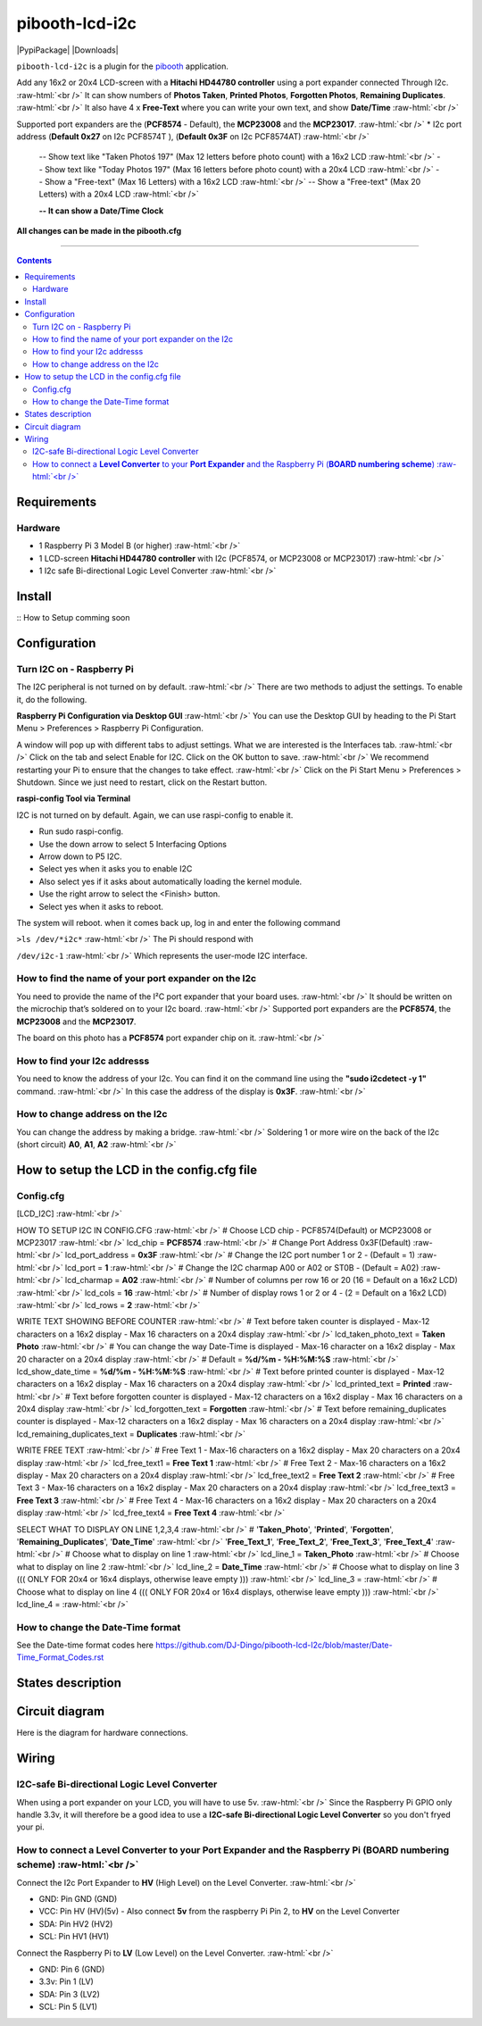 .. role:: raw-html(raw)
    :format: html
====================
pibooth-lcd-i2c
====================

|PythonVersions| |PypiPackage| |Downloads|

``pibooth-lcd-i2c`` is a plugin for the `pibooth`_ application.

.. image:: https://raw.githubusercontent.com/DJ-Dingo/pibooth-lcd-i2c/master/templates/lcd.png
   :align: center
   :alt: LCD screen


Add any 16x2 or 20x4 LCD-screen with a **Hitachi HD44780 controller** using a port expander connected Through I2c.  :raw-html:`<br />`
It can show numbers of **Photos Taken**, **Printed Photos**, **Forgotten Photos**, **Remaining Duplicates**.  :raw-html:`<br />` 
It also have 4 x **Free-Text** where you can write your own text, and show **Date/Time**  :raw-html:`<br />` 

Supported port expanders are the (**PCF8574** - Default), the **MCP23008** and the **MCP23017**. :raw-html:`<br />` 
* I2c port address (**Default 0x27** on I2c PCF8574T ), (**Default 0x3F** on I2c PCF8574AT) :raw-html:`<br />`

  -- Show text like "Taken Photoś 197" (Max 12 letters before photo count) with a 16x2 LCD :raw-html:`<br />`
  -- Show text like "Today Photos 197" (Max 16 letters before photo count) with a 20x4 LCD :raw-html:`<br />`
  -- Show a "Free-text" (Max 16 Letters) with a 16x2 LCD :raw-html:`<br />`
  -- Show a "Free-text" (Max 20 Letters) with a 20x4 LCD :raw-html:`<br />`  

  **-- It can show a Date/Time Clock**

**All changes can be made in the pibooth.cfg**

--------------------------------------------------------------------------------

.. contents::

Requirements
------------

Hardware
^^^^^^^^

* 1 Raspberry Pi 3 Model B (or higher) :raw-html:`<br />`
* 1 LCD-screen **Hitachi HD44780 controller** with I2c (PCF8574, or MCP23008 or MCP23017) :raw-html:`<br />`
* 1 I2c safe Bi-directional Logic Level Converter :raw-html:`<br />`

Install
-------

::
How to Setup comming soon


Configuration
-------------


Turn I2C on - Raspberry Pi
^^^^^^^^^^^^^^^^^^^^^^^^^^^^

The I2C peripheral is not turned on by default.  :raw-html:`<br />` 
There are two methods to adjust the settings. To enable it, do the following.

**Raspberry Pi Configuration via Desktop GUI**  :raw-html:`<br />` 
You can use the Desktop GUI by heading to the Pi Start Menu > Preferences > Raspberry Pi Configuration.

A window will pop up with different tabs to adjust settings. What we are interested is the Interfaces tab. :raw-html:`<br />`
Click on the tab and select Enable for I2C. Click on the OK button to save.    :raw-html:`<br />`
We recommend restarting your Pi to ensure that the changes to take effect.  :raw-html:`<br />`
Click on the Pi Start Menu > Preferences > Shutdown. Since we just need to restart, click on the Restart button.

**raspi-config Tool via Terminal**

I2C is not turned on by default. Again, we can use raspi-config to enable it.

* Run sudo raspi-config.
* Use the down arrow to select 5 Interfacing Options
* Arrow down to P5 I2C.
* Select yes when it asks you to enable I2C
* Also select yes if it asks about automatically loading the kernel module.
* Use the right arrow to select the <Finish> button.
* Select yes when it asks to reboot.

The system will reboot. when it comes back up, log in and enter the following command

``>ls /dev/*i2c*``   :raw-html:`<br />` 
The Pi should respond with

``/dev/i2c-1``        :raw-html:`<br />` 
Which represents the user-mode I2C interface.


How to find the name of your port expander on the I2c
^^^^^^^^^^^^^^^^^^^^^^^^^^^^^^^^^^^^^^^^^^^^^^^^^^^^^
You need to provide the name of the I²C port expander that your board uses.  :raw-html:`<br />` 
It should be written on the microchip that’s soldered on to your I2c board. :raw-html:`<br />`  
Supported port expanders are the **PCF8574**, the **MCP23008** and the **MCP23017**.

The board on this photo has a **PCF8574** port expander chip on it. :raw-html:`<br />`

.. image:: https://raw.githubusercontent.com/DJ-Dingo/pibooth-lcd-i2c/master/templates/I2c-port-expander-name__.png
   :align: center
   :alt: I2C on the back of LCD

How to find your I2c addresss
^^^^^^^^^^^^^^^^^^^^^^^^^^^^^
You need to know the address of your I2c. You can find it on the command line using the **"sudo i2cdetect -y 1"** command.  :raw-html:`<br />` 
In this case the address of the display is **0x3F**.  :raw-html:`<br />`

.. image:: https://github.com/DJ-Dingo/pibooth-lcd-I2c/blob/master/templates/iic-address.png
   :align: center
   :alt: I2C Address

How to change address on the I2c
^^^^^^^^^^^^^^^^^^^^^^^^^^^^^^^^
You can change the address by making a bridge. :raw-html:`<br />`
Soldering 1 or more wire on the back of the I2c (short circuit) **A0**, **A1**, **A2** :raw-html:`<br />`

.. image:: https://github.com/DJ-Dingo/pibooth-lcd-I2c/blob/master/templates/I2c-adress.png
   :align: center
   :alt:  Change Address on I2c


How to setup the LCD in the config.cfg file
-------------------------------------------

Config.cfg
^^^^^^^^^^^^^^^^^^^^^^^^^^^^^^^^^^^^^^^^^^^

[LCD_I2C] :raw-html:`<br />`

HOW TO SETUP I2C IN CONFIG.CFG :raw-html:`<br />`
# Choose LCD chip - PCF8574(Default) or MCP23008 or MCP23017 :raw-html:`<br />`
lcd_chip = **PCF8574** :raw-html:`<br />`
# Change Port Address 0x3F(Default) :raw-html:`<br />`
lcd_port_address = **0x3F** :raw-html:`<br />`
# Change the I2C port number 1 or 2 - (Default = 1) :raw-html:`<br />`
lcd_port = **1** :raw-html:`<br />`
# Change the I2C charmap A00 or A02 or ST0B - (Default = A02) :raw-html:`<br />`
lcd_charmap = **A02** :raw-html:`<br />`
# Number of columns per row 16 or 20 (16 = Default on a 16x2 LCD) :raw-html:`<br />`
lcd_cols = **16** :raw-html:`<br />`
# Number of display rows 1 or 2 or 4 - (2 = Default on a 16x2 LCD) :raw-html:`<br />`
lcd_rows = **2** :raw-html:`<br />`

WRITE TEXT SHOWING BEFORE COUNTER :raw-html:`<br />`
# Text before taken counter is displayed - Max-12 characters on a 16x2 display - Max 16 characters on a 20x4 display :raw-html:`<br />`
lcd_taken_photo_text = **Taken Photo** :raw-html:`<br />`
# You can change the way Date-Time is displayed - Max-16 character on a 16x2 display - Max 20 character on a 20x4 display  :raw-html:`<br />`
# Default = **%d/%m - %H:%M:%S** :raw-html:`<br />`
lcd_show_date_time = **%d/%m - %H:%M:%S** :raw-html:`<br />`
# Text before printed counter is displayed - Max-12 characters on a 16x2 display - Max 16 characters on a 20x4 display :raw-html:`<br />`
lcd_printed_text = **Printed** :raw-html:`<br />`
# Text before forgotten counter is displayed - Max-12 characters on a 16x2 display - Max 16 characters on a 20x4 display :raw-html:`<br />`
lcd_forgotten_text = **Forgotten** :raw-html:`<br />`
# Text before remaining_duplicates counter is displayed - Max-12 characters on a 16x2 display - Max 16 characters on a 20x4 display :raw-html:`<br />`
lcd_remaining_duplicates_text = **Duplicates** :raw-html:`<br />`

WRITE FREE TEXT :raw-html:`<br />`
# Free Text 1 - Max-16 characters on a 16x2 display - Max 20 characters on a 20x4 display :raw-html:`<br />`
lcd_free_text1 = **Free Text 1** :raw-html:`<br />`
# Free Text 2 - Max-16 characters on a 16x2 display - Max 20 characters on a 20x4 display :raw-html:`<br />`
lcd_free_text2 = **Free Text 2** :raw-html:`<br />`
# Free Text 3 - Max-16 characters on a 16x2 display - Max 20 characters on a 20x4 display :raw-html:`<br />`
lcd_free_text3 = **Free Text 3** :raw-html:`<br />`
# Free Text 4 - Max-16 characters on a 16x2 display - Max 20 characters on a 20x4 display :raw-html:`<br />`
lcd_free_text4 = **Free Text 4** :raw-html:`<br />`

SELECT WHAT TO DISPLAY ON LINE 1,2,3,4  :raw-html:`<br />`
# '**Taken_Photo**', '**Printed**', '**Forgotten**', '**Remaining_Duplicates**', '**Date_Time**'  :raw-html:`<br />`
'**Free_Text_1**', '**Free_Text_2**', '**Free_Text_3**', '**Free_Text_4**' :raw-html:`<br />`
# Choose what to display on line 1 :raw-html:`<br />`
lcd_line_1 = **Taken_Photo** :raw-html:`<br />`
# Choose what to display on line 2 :raw-html:`<br />`
lcd_line_2 = **Date_Time** :raw-html:`<br />`
# Choose what to display on line 3 ((( ONLY FOR 20x4 or 16x4 displays, otherwise leave empty ))) :raw-html:`<br />`
lcd_line_3 =  :raw-html:`<br />`
# Choose what to display on line 4 ((( ONLY FOR 20x4 or 16x4 displays, otherwise leave empty ))) :raw-html:`<br />`
lcd_line_4 =  :raw-html:`<br />`

How to change the Date-Time format
^^^^^^^^^^^^^^^^^^^^^^^^^^^^^^^^^^
See the Date-time format codes here
https://github.com/DJ-Dingo/pibooth-lcd-I2c/blob/master/Date-Time_Format_Codes.rst


States description
------------------

.. image:: https://github.com/DJ-Dingo/pibooth-lcd-I2c/blob/master/templates/state-sequence-lcd-i2c.png
   :align: center
   :alt:  State sequence


Circuit diagram
---------------
Here is the diagram for hardware connections.

.. image:: https://github.com/DJ-Dingo/pibooth-lcd-I2c/blob/master/templates/Pibooth%20LCD-I2c%20Sketch%208_bb.png
   :align: center
   :alt:  PIR-sensor Electronic sketch

Wiring
------

I2C-safe Bi-directional Logic Level Converter 
^^^^^^^^^^^^^^^^^^^^^^^^^^^^^^^^^^^^^^^^^^^^^

When using a port expander on your LCD, you will have to use 5v.  :raw-html:`<br />`
Since the Raspberry Pi GPIO only handle 3.3v, it will therefore be a good idea to use a **I2C-safe Bi-directional Logic Level Converter** so you don't fryed your pi.

.. image:: https://raw.githubusercontent.com/DJ-Dingo/pibooth-lcd-i2c/master/templates/level_converter.png
   :align: center
   :alt: 4-channel I2C-safe Bi-directional Logic Level converter


How to connect a **Level Converter** to your **Port Expander** and the Raspberry Pi (**BOARD numbering scheme**) :raw-html:`<br />`
^^^^^^^^^^^^^^^^^^^^^^^^^^^^^^^^^^^^^^^^^^^^^^^^^^^^^^^^^^^^^^^^^^^^^^^^^^^^^^^^^^^^^^^^^^^^^^^^^^^^^^
Connect the I2c Port Expander to **HV** (High Level) on the Level Converter.  :raw-html:`<br />`

- GND: Pin GND (GND)
- VCC: Pin HV  (HV)(5v) - Also connect **5v** from the raspberry Pi Pin 2, to **HV** on the Level Converter
- SDA: Pin HV2 (HV2)
- SCL: Pin HV1 (HV1)

Connect the Raspberry Pi to **LV** (Low Level) on the Level Converter. :raw-html:`<br />`

- GND:  Pin 6 (GND)
- 3.3v: Pin 1 (LV)
- SDA:  Pin 3 (LV2)
- SCL:  Pin 5 (LV1)


.. --- Links ------------------------------------------------------------------

.. _`pibooth`: https://pypi.org/project/pibooth

.. |PythonVersions| image:: https://img.shields.io/badge/python-2.7+ / 3.6+-red.svg
   :target: https://www.python.org/downloads
   :alt: Python 2.7+/3.6+

.. |PypiPackage| image:: https://badge.fury.io/py/pibooth.svg
   :target: 
   :alt: PyPi package

.. |Downloads| image:: https://img.shields.io/pypi/dm/pibooth?color=purple
   :target: 
   :alt: PyPi downloads
